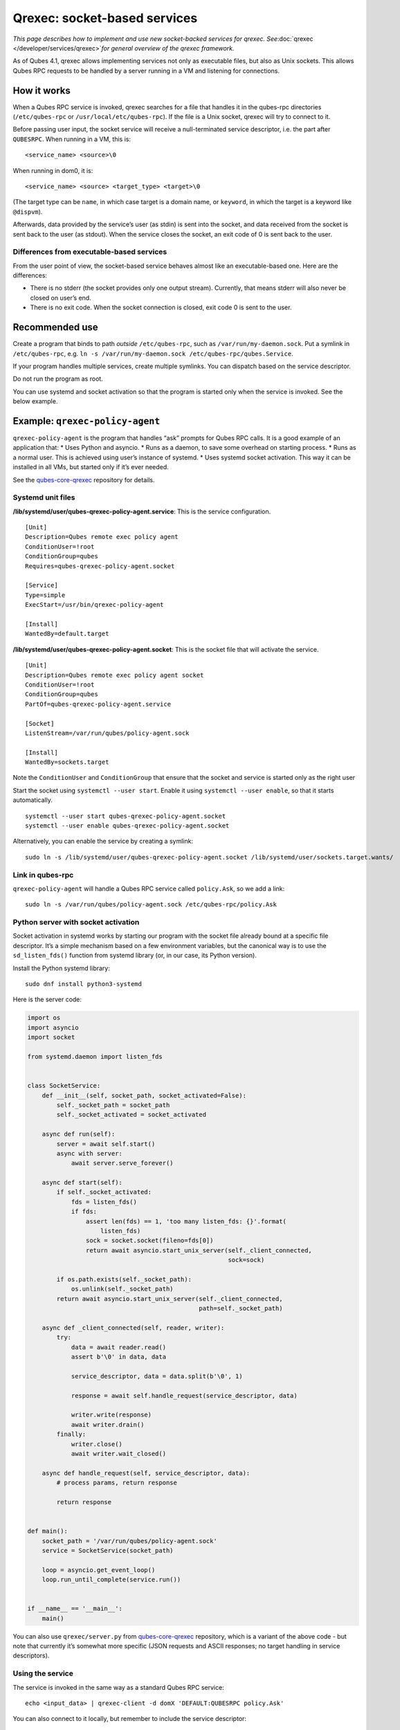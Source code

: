 =============================
Qrexec: socket-based services
=============================

*This page describes how to implement and use new socket-backed services
for qrexec. See*\ :doc:`qrexec </developer/services/qrexec>`\ *for general overview of
the qrexec framework.*

As of Qubes 4.1, qrexec allows implementing services not only as
executable files, but also as Unix sockets. This allows Qubes RPC
requests to be handled by a server running in a VM and listening for
connections.

How it works
============

When a Qubes RPC service is invoked, qrexec searches for a file that
handles it in the qubes-rpc directories (``/etc/qubes-rpc`` or
``/usr/local/etc/qubes-rpc``). If the file is a Unix socket, qrexec will
try to connect to it.

Before passing user input, the socket service will receive a
null-terminated service descriptor, i.e. the part after ``QUBESRPC``.
When running in a VM, this is:

::

   <service_name> <source>\0

When running in dom0, it is:

::

   <service_name> <source> <target_type> <target>\0

(The target type can be ``name``, in which case target is a domain name,
or ``keyword``, in which the target is a keyword like ``@dispvm``).

Afterwards, data provided by the service’s user (as stdin) is sent into
the socket, and data received from the socket is sent back to the user
(as stdout). When the service closes the socket, an exit code of 0 is
sent back to the user.

Differences from executable-based services
------------------------------------------

From the user point of view, the socket-based service behaves almost
like an executable-based one. Here are the differences:

-  There is no stderr (the socket provides only one output stream).
   Currently, that means stderr will also never be closed on user’s end.
-  There is no exit code. When the socket connection is closed, exit
   code 0 is sent to the user.

Recommended use
===============

Create a program that binds to path *outside* ``/etc/qubes-rpc``, such
as ``/var/run/my-daemon.sock``. Put a symlink in ``/etc/qubes-rpc``,
e.g. ``ln -s /var/run/my-daemon.sock /etc/qubes-rpc/qubes.Service``.

If your program handles multiple services, create multiple symlinks. You
can dispatch based on the service descriptor.

Do not run the program as root.

You can use systemd and socket activation so that the program is started
only when the service is invoked. See the below example.

Example: ``qrexec-policy-agent``
================================

``qrexec-policy-agent`` is the program that handles “ask” prompts for
Qubes RPC calls. It is a good example of an application that: \* Uses
Python and asyncio. \* Runs as a daemon, to save some overhead on
starting process. \* Runs as a normal user. This is achieved using
user’s instance of systemd. \* Uses systemd socket activation. This way
it can be installed in all VMs, but started only if it’s ever needed.

See the `qubes-core-qrexec <https://github.com/QubesOS/qubes-core-qrexec/>`__
repository for details.

Systemd unit files
------------------

**/lib/systemd/user/qubes-qrexec-policy-agent.service**: This is the
service configuration.

::

   [Unit]
   Description=Qubes remote exec policy agent
   ConditionUser=!root
   ConditionGroup=qubes
   Requires=qubes-qrexec-policy-agent.socket

   [Service]
   Type=simple
   ExecStart=/usr/bin/qrexec-policy-agent

   [Install]
   WantedBy=default.target

**/lib/systemd/user/qubes-qrexec-policy-agent.socket**: This is the
socket file that will activate the service.

::

   [Unit]
   Description=Qubes remote exec policy agent socket
   ConditionUser=!root
   ConditionGroup=qubes
   PartOf=qubes-qrexec-policy-agent.service

   [Socket]
   ListenStream=/var/run/qubes/policy-agent.sock

   [Install]
   WantedBy=sockets.target

Note the ``ConditionUser`` and ``ConditionGroup`` that ensure that the
socket and service is started only as the right user

Start the socket using ``systemctl --user start``. Enable it using
``systemctl --user enable``, so that it starts automatically.

::

   systemctl --user start qubes-qrexec-policy-agent.socket
   systemctl --user enable qubes-qrexec-policy-agent.socket

Alternatively, you can enable the service by creating a symlink:

::

   sudo ln -s /lib/systemd/user/qubes-qrexec-policy-agent.socket /lib/systemd/user/sockets.target.wants/

Link in qubes-rpc
-----------------

``qrexec-policy-agent`` will handle a Qubes RPC service called
``policy.Ask``, so we add a link:

::

   sudo ln -s /var/run/qubes/policy-agent.sock /etc/qubes-rpc/policy.Ask

Python server with socket activation
------------------------------------

Socket activation in systemd works by starting our program with the
socket file already bound at a specific file descriptor. It’s a simple
mechanism based on a few environment variables, but the canonical way is
to use the ``sd_listen_fds()`` function from systemd library (or, in our
case, its Python version).

Install the Python systemd library:

::

   sudo dnf install python3-systemd

Here is the server code:

.. code:: python

   import os
   import asyncio
   import socket

   from systemd.daemon import listen_fds


   class SocketService:
       def __init__(self, socket_path, socket_activated=False):
           self._socket_path = socket_path
           self._socket_activated = socket_activated

       async def run(self):
           server = await self.start()
           async with server:
               await server.serve_forever()

       async def start(self):
           if self._socket_activated:
               fds = listen_fds()
               if fds:
                   assert len(fds) == 1, 'too many listen_fds: {}'.format(
                       listen_fds)
                   sock = socket.socket(fileno=fds[0])
                   return await asyncio.start_unix_server(self._client_connected,
                                                          sock=sock)

           if os.path.exists(self._socket_path):
               os.unlink(self._socket_path)
           return await asyncio.start_unix_server(self._client_connected,
                                                  path=self._socket_path)

       async def _client_connected(self, reader, writer):
           try:
               data = await reader.read()
               assert b'\0' in data, data

               service_descriptor, data = data.split(b'\0', 1)

               response = await self.handle_request(service_descriptor, data)

               writer.write(response)
               await writer.drain()
           finally:
               writer.close()
               await writer.wait_closed()

       async def handle_request(self, service_descriptor, data):
           # process params, return response

           return response


   def main():
       socket_path = '/var/run/qubes/policy-agent.sock'
       service = SocketService(socket_path)

       loop = asyncio.get_event_loop()
       loop.run_until_complete(service.run())


   if __name__ == '__main__':
       main()

You can also use ``qrexec/server.py`` from `qubes-core-qrexec <https://github.com/QubesOS/qubes-core-qrexec/>`__
repository, which is a variant of the above code - but note that
currently it’s somewhat more specific (JSON requests and ASCII
responses; no target handling in service descriptors).

Using the service
-----------------

The service is invoked in the same way as a standard Qubes RPC service:

::

   echo <input_data> | qrexec-client -d domX 'DEFAULT:QUBESRPC policy.Ask'

You can also connect to it locally, but remember to include the service
descriptor:

::

   echo -e 'policy.Ask dom0\0<input data>' | nc -U /etc/qubes-rpc/policy.Ask

Further reading
===============

-  :doc:`Qrexec overview </developer/services/qrexec>`
-  :doc:`Qrexec internals </developer/services/qrexec-internals>`
-  `qubes-core-qrexec <https://github.com/QubesOS/qubes-core-qrexec/>`__    repository - contains the above example 
-  `systemd.socket <https://www.freedesktop.org/software/systemd/man/systemd.socket.html>`__    - socket unit configuration 
-  `Streams in Python    asyncio <https://docs.python.org/3/library/asyncio-stream.html>`__

